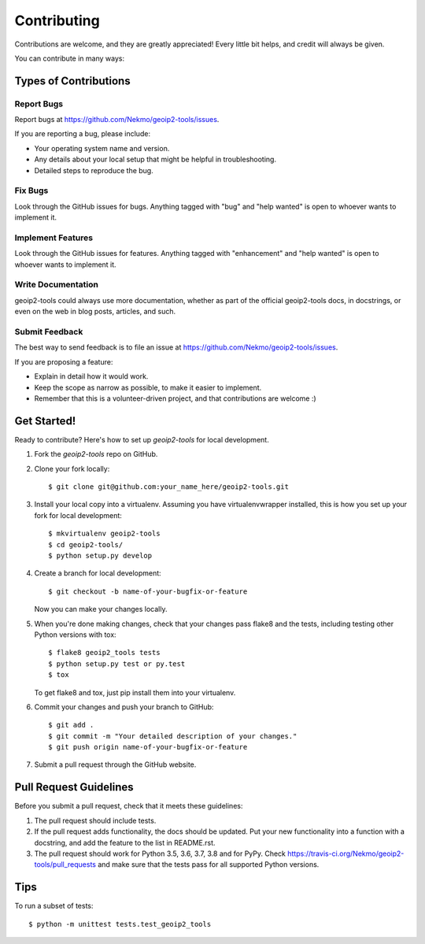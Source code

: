 .. highlight:: shell

============
Contributing
============

Contributions are welcome, and they are greatly appreciated! Every
little bit helps, and credit will always be given.

You can contribute in many ways:

Types of Contributions
----------------------

Report Bugs
~~~~~~~~~~~

Report bugs at https://github.com/Nekmo/geoip2-tools/issues.

If you are reporting a bug, please include:

* Your operating system name and version.
* Any details about your local setup that might be helpful in troubleshooting.
* Detailed steps to reproduce the bug.

Fix Bugs
~~~~~~~~

Look through the GitHub issues for bugs. Anything tagged with "bug"
and "help wanted" is open to whoever wants to implement it.

Implement Features
~~~~~~~~~~~~~~~~~~

Look through the GitHub issues for features. Anything tagged with "enhancement"
and "help wanted" is open to whoever wants to implement it.

Write Documentation
~~~~~~~~~~~~~~~~~~~

geoip2-tools could always use more documentation, whether as part of the
official geoip2-tools docs, in docstrings, or even on the web in blog posts,
articles, and such.

Submit Feedback
~~~~~~~~~~~~~~~

The best way to send feedback is to file an issue at https://github.com/Nekmo/geoip2-tools/issues.

If you are proposing a feature:

* Explain in detail how it would work.
* Keep the scope as narrow as possible, to make it easier to implement.
* Remember that this is a volunteer-driven project, and that contributions
  are welcome :)

Get Started!
------------

Ready to contribute? Here's how to set up `geoip2-tools` for local development.

1. Fork the `geoip2-tools` repo on GitHub.
2. Clone your fork locally::

    $ git clone git@github.com:your_name_here/geoip2-tools.git

3. Install your local copy into a virtualenv. Assuming you have virtualenvwrapper installed, this is how you set up your fork for local development::

    $ mkvirtualenv geoip2-tools
    $ cd geoip2-tools/
    $ python setup.py develop

4. Create a branch for local development::

    $ git checkout -b name-of-your-bugfix-or-feature

   Now you can make your changes locally.

5. When you're done making changes, check that your changes pass flake8 and the tests, including testing other Python versions with tox::

    $ flake8 geoip2_tools tests
    $ python setup.py test or py.test
    $ tox

   To get flake8 and tox, just pip install them into your virtualenv.

6. Commit your changes and push your branch to GitHub::

    $ git add .
    $ git commit -m "Your detailed description of your changes."
    $ git push origin name-of-your-bugfix-or-feature

7. Submit a pull request through the GitHub website.

Pull Request Guidelines
-----------------------

Before you submit a pull request, check that it meets these guidelines:

1. The pull request should include tests.
2. If the pull request adds functionality, the docs should be updated. Put
   your new functionality into a function with a docstring, and add the
   feature to the list in README.rst.
3. The pull request should work for Python 3.5, 3.6, 3.7, 3.8 and for PyPy. Check
   https://travis-ci.org/Nekmo/geoip2-tools/pull_requests
   and make sure that the tests pass for all supported Python versions.

Tips
----

To run a subset of tests::


    $ python -m unittest tests.test_geoip2_tools
